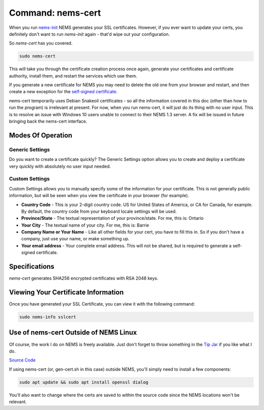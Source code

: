 Command: nems-cert
==================

.. figure:: ../img/screenshot_from_2017-11-09_22-40-23.png
  :width: 600
  :align: center
  :alt: nems-cert

When you
run `nems-init <nems-init.html>`__ NEMS
generates your SSL certificates. However, if you ever want to update
your certs, you definitely don't want to run *nems-init* again - that'd
wipe out your configuration.

So *nems-cert* has you covered.

.. code-block:: console

    sudo nems-cert

This will take you through the certificate creation process once again,
generate your certificates and certificate authority, install them, and
restart the services which use them.

If you generate a new certificate for NEMS you may need to delete the
old one from your browser and restart, and then create a new exception
for the `self-signed
certificate <../misc/self-signed-certificates.html>`__.

nems-cert temporarily uses Debian Snakeoil certificates - so all the
information covered in this doc (other than how to run the program) is
irrelevant at present. For now, when you run nems-cert, it will just do
its thing with no user input. This is to resolve an issue with Windows
10 users unable to connect to their NEMS 1.3 server. A fix will be
issued in future bringing back the nems-cert interface.

Modes Of Operation
------------------

Generic Settings
~~~~~~~~~~~~~~~~

Do you want to create a certificate quickly? The Generic Settings option
allows you to create and deploy a certificate very quickly with
absolutely no user input needed.

Custom Settings
~~~~~~~~~~~~~~~

Custom Settings allows you to manually specify some of the information
for your certificate. This is not generally public information, but will
be seen when you view the certificate in your browser (for example).

-  **Country Code** - This is your 2-digit country code. US for United
   States of America, or CA for Canada, for example. By default, the
   country code from your keyboard locale settings will be used.
-  **Province/State** - The textual representation of your
   province/state. For me, this is: Ontario
-  **Your City** - The textual name of your city. For me, this is:
   Barrie
-  **Company Name or Your Name** - Like all other fields for your cert,
   you have to fill this in. So if you don't have a company, just use
   your name, or make something up.
-  **Your email address** - Your complete email address. This will not
   be shared, but is required to generate a self-signed certificate.

Specifications
--------------

*nems-cert* generates SHA256 encrypted certificates with RSA 2048 keys.

Viewing Your Certificate Information
------------------------------------

Once you have generated your SSL Certificate, you can view it with the
following command:

.. code-block:: console

    sudo nems-info sslcert
    
Use of nems-cert Outside of NEMS Linux
--------------------------------------

Of course, the work I do on NEMS is freely available. Just don't forget
to throw something in the `Tip Jar <https://donate.category5.tv/>`__ if
you like what I do.

`Source
Code <https://raw.githubusercontent.com/Cat5TV/nems-scripts/master/gen-cert.sh>`__

If using nems-cert (or, gen-cert.sh in this case) outside NEMS, you'll
simply need to install a few components:

.. code-block:: console

    sudo apt update && sudo apt install openssl dialog
    
You'll also want to change where the certs are saved to within the
source code since the NEMS locations won't be relevant.
